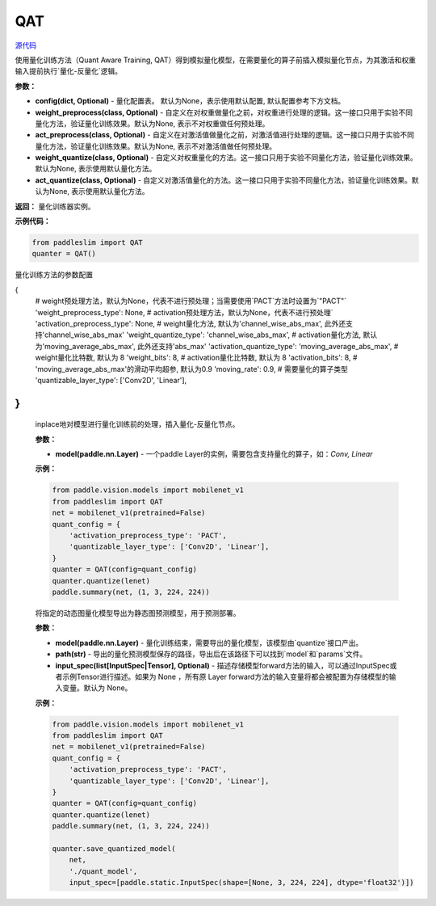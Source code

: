 QAT
==================

.. py:class:: paddleslim.QAT(config=None, weight_preprocess=None, act_preprocess=None, weight_quantize=None, act_quantize=None)

`源代码 <https://github.com/PaddlePaddle/PaddleSlim/blob/develop/paddleslim/dygraph/quant/quanter.py>`_

使用量化训练方法（Quant Aware Training, QAT）得到模拟量化模型，在需要量化的算子前插入模拟量化节点，为其激活和权重输入提前执行`量化-反量化`逻辑。


**参数：**

- **config(dict, Optional)** - 量化配置表。 默认为None，表示使用默认配置, 默认配置参考下方文档。

- **weight_preprocess(class, Optional)** - 自定义在对权重做量化之前，对权重进行处理的逻辑。这一接口只用于实验不同量化方法，验证量化训练效果。默认为None, 表示不对权重做任何预处理。

- **act_preprocess(class, Optional)** - 自定义在对激活值做量化之前，对激活值进行处理的逻辑。这一接口只用于实验不同量化方法，验证量化训练效果。默认为None, 表示不对激活值做任何预处理。

- **weight_quantize(class, Optional)** - 自定义对权重量化的方法。这一接口只用于实验不同量化方法，验证量化训练效果。默认为None, 表示使用默认量化方法。

- **act_quantize(class, Optional)** - 自定义对激活值量化的方法。这一接口只用于实验不同量化方法，验证量化训练效果。默认为None, 表示使用默认量化方法。


**返回：** 量化训练器实例。

**示例代码：**

.. code-block:: python

   from paddleslim import QAT
   quanter = QAT()
..


量化训练方法的参数配置

.. code-block:: python
{
    # weight预处理方法，默认为None，代表不进行预处理；当需要使用`PACT`方法时设置为`"PACT"`
    'weight_preprocess_type': None,
    # activation预处理方法，默认为None，代表不进行预处理`
    'activation_preprocess_type': None,
    # weight量化方法, 默认为'channel_wise_abs_max', 此外还支持'channel_wise_abs_max'
    'weight_quantize_type': 'channel_wise_abs_max',
    # activation量化方法, 默认为'moving_average_abs_max', 此外还支持'abs_max'
    'activation_quantize_type': 'moving_average_abs_max',
    # weight量化比特数, 默认为 8
    'weight_bits': 8,
    # activation量化比特数, 默认为 8
    'activation_bits': 8,
    # 'moving_average_abs_max'的滑动平均超参, 默认为0.9
    'moving_rate': 0.9,
    # 需要量化的算子类型
    'quantizable_layer_type': ['Conv2D', 'Linear'],
}
..

 
   .. py:method:: quantize(model)

   inplace地对模型进行量化训练前的处理，插入量化-反量化节点。
   
   **参数：**
   
   - **model(paddle.nn.Layer)** - 一个paddle Layer的实例，需要包含支持量化的算子，如：`Conv, Linear`
   
   
   **示例：**
   

   .. code-block:: python

      from paddle.vision.models import mobilenet_v1
      from paddleslim import QAT
      net = mobilenet_v1(pretrained=False) 
      quant_config = {
          'activation_preprocess_type': 'PACT',
          'quantizable_layer_type': ['Conv2D', 'Linear'],
      }
      quanter = QAT(config=quant_config)
      quanter.quantize(lenet)
      paddle.summary(net, (1, 3, 224, 224))
   
   ..  

   .. py:method:: save_quantized_model(model, path, input_spec=None)

   将指定的动态图量化模型导出为静态图预测模型，用于预测部署。
   
   **参数：**
   
   - **model(paddle.nn.Layer)** - 量化训练结束，需要导出的量化模型，该模型由`quantize`接口产出。
   
   - **path(str)** - 导出的量化预测模型保存的路径，导出后在该路径下可以找到`model`和`params`文件。
   
   - **input_spec(list[InputSpec|Tensor], Optional)** - 描述存储模型forward方法的输入，可以通过InputSpec或者示例Tensor进行描述。如果为 None ，所有原 Layer forward方法的输入变量将都会被配置为存储模型的输入变量。默认为 None。
   
   
   **示例：**
   

   .. code-block:: python

      from paddle.vision.models import mobilenet_v1
      from paddleslim import QAT
      net = mobilenet_v1(pretrained=False) 
      quant_config = {
          'activation_preprocess_type': 'PACT',
          'quantizable_layer_type': ['Conv2D', 'Linear'],
      }
      quanter = QAT(config=quant_config)
      quanter.quantize(lenet)
      paddle.summary(net, (1, 3, 224, 224))

      quanter.save_quantized_model(
          net,
          './quant_model',
          input_spec=[paddle.static.InputSpec(shape=[None, 3, 224, 224], dtype='float32')])

   ..

